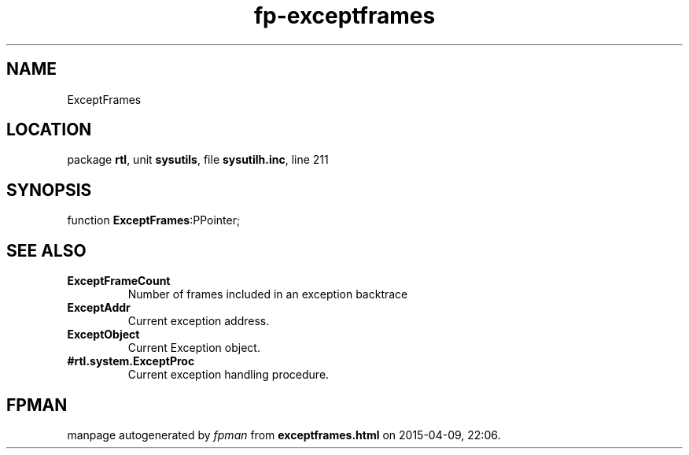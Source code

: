 .\" file autogenerated by fpman
.TH "fp-exceptframes" 3 "2014-03-14" "fpman" "Free Pascal Programmer's Manual"
.SH NAME
ExceptFrames
.SH LOCATION
package \fBrtl\fR, unit \fBsysutils\fR, file \fBsysutilh.inc\fR, line 211
.SH SYNOPSIS
function \fBExceptFrames\fR:PPointer;
.SH SEE ALSO
.TP
.B ExceptFrameCount
Number of frames included in an exception backtrace
.TP
.B ExceptAddr
Current exception address.
.TP
.B ExceptObject
Current Exception object.
.TP
.B #rtl.system.ExceptProc
Current exception handling procedure.

.SH FPMAN
manpage autogenerated by \fIfpman\fR from \fBexceptframes.html\fR on 2015-04-09, 22:06.

